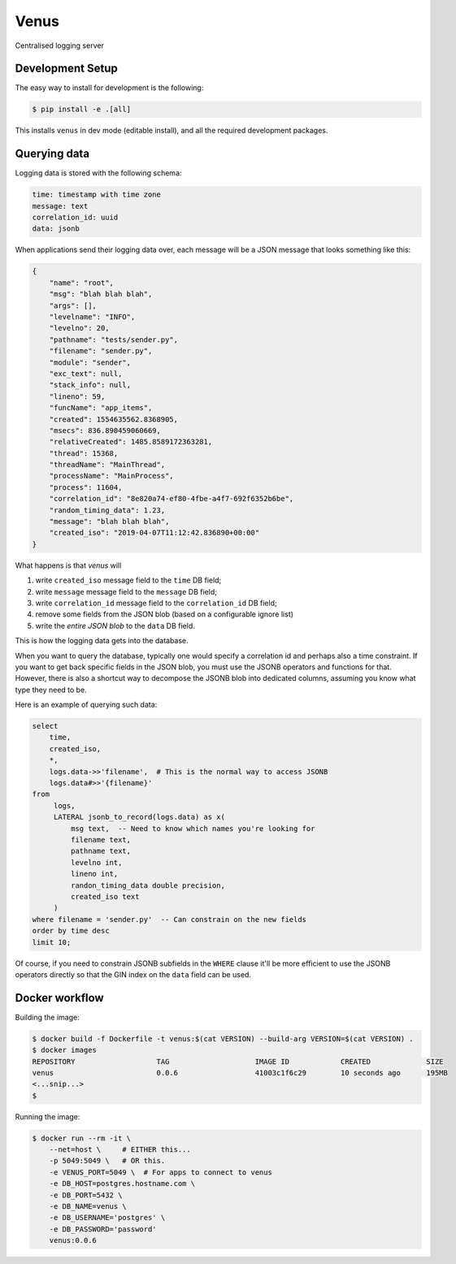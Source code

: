 Venus
=====

Centralised logging server

.. image:: https://raw.githubusercontent.com/cjrh/venus/master/venus.jpg

Development Setup
-----------------

The easy way to install for development is the following:

.. code-block:: bash

    $ pip install -e .[all]

This installs ``venus`` in dev mode (editable install), and all the
required development packages.

Querying data
-------------

Logging data is stored with the following schema:

.. code-block::

    time: timestamp with time zone
    message: text
    correlation_id: uuid
    data: jsonb

When applications send their logging data over, each message will be
a JSON message that looks something like this:

.. code-block:: json

    {
        "name": "root",
        "msg": "blah blah blah",
        "args": [],
        "levelname": "INFO",
        "levelno": 20,
        "pathname": "tests/sender.py",
        "filename": "sender.py",
        "module": "sender",
        "exc_text": null,
        "stack_info": null,
        "lineno": 59,
        "funcName": "app_items",
        "created": 1554635562.8368905,
        "msecs": 836.890459060669,
        "relativeCreated": 1485.8589172363281,
        "thread": 15368,
        "threadName": "MainThread",
        "processName": "MainProcess",
        "process": 11604,
        "correlation_id": "8e820a74-ef80-4fbe-a4f7-692f6352b6be",
        "random_timing_data": 1.23,
        "message": "blah blah blah",
        "created_iso": "2019-04-07T11:12:42.836890+00:00"
    }

What happens is that *venus* will

#. write ``created_iso`` message field to the ``time`` DB field;
#. write ``message`` message field to the ``message`` DB field;
#. write ``correlation_id`` message field to the ``correlation_id`` DB field;
#. remove some fields from the JSON blob (based on a configurable ignore list)
#. write the *entire JSON blob* to the ``data`` DB field.

This is how the logging data gets into the database.

When you want to query the database, typically one would specify a
correlation id and perhaps also a time constraint. If you want to get back
specific fields in the JSON blob,  you must use the JSONB operators and
functions for that. However, there is also a shortcut way to decompose the
JSONB blob into dedicated columns, assuming you know what type they need
to be.

Here is an example of querying such data:

.. code-block:: sql

    select
        time,
        created_iso,
        *,
        logs.data->>'filename',  # This is the normal way to access JSONB
        logs.data#>>'{filename}'
    from
         logs,
         LATERAL jsonb_to_record(logs.data) as x(
             msg text,  -- Need to know which names you're looking for
             filename text,
             pathname text,
             levelno int,
             lineno int,
             randon_timing_data double precision,
             created_iso text
         )
    where filename = 'sender.py'  -- Can constrain on the new fields
    order by time desc
    limit 10;

Of course, if you need to constrain JSONB subfields in the ``WHERE`` clause
it'll be more efficient to use the JSONB operators directly so that the
GIN index on the ``data`` field can be used.

Docker workflow
---------------

Building the image:

.. code-block:: shell

    $ docker build -f Dockerfile -t venus:$(cat VERSION) --build-arg VERSION=$(cat VERSION) .
    $ docker images
    REPOSITORY                   TAG                    IMAGE ID            CREATED             SIZE
    venus                        0.0.6                  41003c1f6c29        10 seconds ago      195MB
    <...snip...>
    $

Running the image:

.. code-block:: shell

    $ docker run --rm -it \
        --net=host \     # EITHER this...
        -p 5049:5049 \   # OR this.
        -e VENUS_PORT=5049 \  # For apps to connect to venus
        -e DB_HOST=postgres.hostname.com \
        -e DB_PORT=5432 \
        -e DB_NAME=venus \
        -e DB_USERNAME='postgres' \
        -e DB_PASSWORD='password'
        venus:0.0.6

